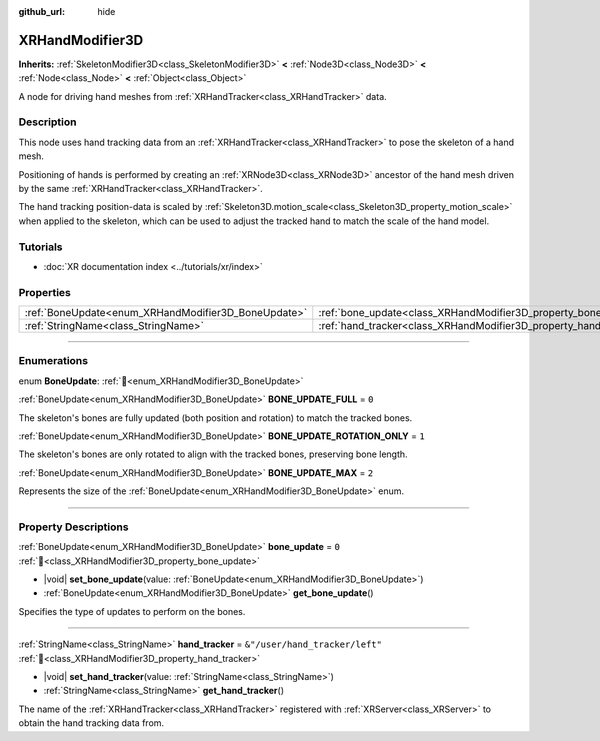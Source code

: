 :github_url: hide

.. DO NOT EDIT THIS FILE!!!
.. Generated automatically from Redot engine sources.
.. Generator: https://github.com/Redot-Engine/redot-engine/tree/master/doc/tools/make_rst.py.
.. XML source: https://github.com/Redot-Engine/redot-engine/tree/master/doc/classes/XRHandModifier3D.xml.

.. _class_XRHandModifier3D:

XRHandModifier3D
================

**Inherits:** :ref:`SkeletonModifier3D<class_SkeletonModifier3D>` **<** :ref:`Node3D<class_Node3D>` **<** :ref:`Node<class_Node>` **<** :ref:`Object<class_Object>`

A node for driving hand meshes from :ref:`XRHandTracker<class_XRHandTracker>` data.

.. rst-class:: classref-introduction-group

Description
-----------

This node uses hand tracking data from an :ref:`XRHandTracker<class_XRHandTracker>` to pose the skeleton of a hand mesh.

Positioning of hands is performed by creating an :ref:`XRNode3D<class_XRNode3D>` ancestor of the hand mesh driven by the same :ref:`XRHandTracker<class_XRHandTracker>`.

The hand tracking position-data is scaled by :ref:`Skeleton3D.motion_scale<class_Skeleton3D_property_motion_scale>` when applied to the skeleton, which can be used to adjust the tracked hand to match the scale of the hand model.

.. rst-class:: classref-introduction-group

Tutorials
---------

- :doc:`XR documentation index <../tutorials/xr/index>`

.. rst-class:: classref-reftable-group

Properties
----------

.. table::
   :widths: auto

   +-----------------------------------------------------+-------------------------------------------------------------------+--------------------------------+
   | :ref:`BoneUpdate<enum_XRHandModifier3D_BoneUpdate>` | :ref:`bone_update<class_XRHandModifier3D_property_bone_update>`   | ``0``                          |
   +-----------------------------------------------------+-------------------------------------------------------------------+--------------------------------+
   | :ref:`StringName<class_StringName>`                 | :ref:`hand_tracker<class_XRHandModifier3D_property_hand_tracker>` | ``&"/user/hand_tracker/left"`` |
   +-----------------------------------------------------+-------------------------------------------------------------------+--------------------------------+

.. rst-class:: classref-section-separator

----

.. rst-class:: classref-descriptions-group

Enumerations
------------

.. _enum_XRHandModifier3D_BoneUpdate:

.. rst-class:: classref-enumeration

enum **BoneUpdate**: :ref:`🔗<enum_XRHandModifier3D_BoneUpdate>`

.. _class_XRHandModifier3D_constant_BONE_UPDATE_FULL:

.. rst-class:: classref-enumeration-constant

:ref:`BoneUpdate<enum_XRHandModifier3D_BoneUpdate>` **BONE_UPDATE_FULL** = ``0``

The skeleton's bones are fully updated (both position and rotation) to match the tracked bones.

.. _class_XRHandModifier3D_constant_BONE_UPDATE_ROTATION_ONLY:

.. rst-class:: classref-enumeration-constant

:ref:`BoneUpdate<enum_XRHandModifier3D_BoneUpdate>` **BONE_UPDATE_ROTATION_ONLY** = ``1``

The skeleton's bones are only rotated to align with the tracked bones, preserving bone length.

.. _class_XRHandModifier3D_constant_BONE_UPDATE_MAX:

.. rst-class:: classref-enumeration-constant

:ref:`BoneUpdate<enum_XRHandModifier3D_BoneUpdate>` **BONE_UPDATE_MAX** = ``2``

Represents the size of the :ref:`BoneUpdate<enum_XRHandModifier3D_BoneUpdate>` enum.

.. rst-class:: classref-section-separator

----

.. rst-class:: classref-descriptions-group

Property Descriptions
---------------------

.. _class_XRHandModifier3D_property_bone_update:

.. rst-class:: classref-property

:ref:`BoneUpdate<enum_XRHandModifier3D_BoneUpdate>` **bone_update** = ``0`` :ref:`🔗<class_XRHandModifier3D_property_bone_update>`

.. rst-class:: classref-property-setget

- |void| **set_bone_update**\ (\ value\: :ref:`BoneUpdate<enum_XRHandModifier3D_BoneUpdate>`\ )
- :ref:`BoneUpdate<enum_XRHandModifier3D_BoneUpdate>` **get_bone_update**\ (\ )

Specifies the type of updates to perform on the bones.

.. rst-class:: classref-item-separator

----

.. _class_XRHandModifier3D_property_hand_tracker:

.. rst-class:: classref-property

:ref:`StringName<class_StringName>` **hand_tracker** = ``&"/user/hand_tracker/left"`` :ref:`🔗<class_XRHandModifier3D_property_hand_tracker>`

.. rst-class:: classref-property-setget

- |void| **set_hand_tracker**\ (\ value\: :ref:`StringName<class_StringName>`\ )
- :ref:`StringName<class_StringName>` **get_hand_tracker**\ (\ )

The name of the :ref:`XRHandTracker<class_XRHandTracker>` registered with :ref:`XRServer<class_XRServer>` to obtain the hand tracking data from.

.. |virtual| replace:: :abbr:`virtual (This method should typically be overridden by the user to have any effect.)`
.. |const| replace:: :abbr:`const (This method has no side effects. It doesn't modify any of the instance's member variables.)`
.. |vararg| replace:: :abbr:`vararg (This method accepts any number of arguments after the ones described here.)`
.. |constructor| replace:: :abbr:`constructor (This method is used to construct a type.)`
.. |static| replace:: :abbr:`static (This method doesn't need an instance to be called, so it can be called directly using the class name.)`
.. |operator| replace:: :abbr:`operator (This method describes a valid operator to use with this type as left-hand operand.)`
.. |bitfield| replace:: :abbr:`BitField (This value is an integer composed as a bitmask of the following flags.)`
.. |void| replace:: :abbr:`void (No return value.)`
